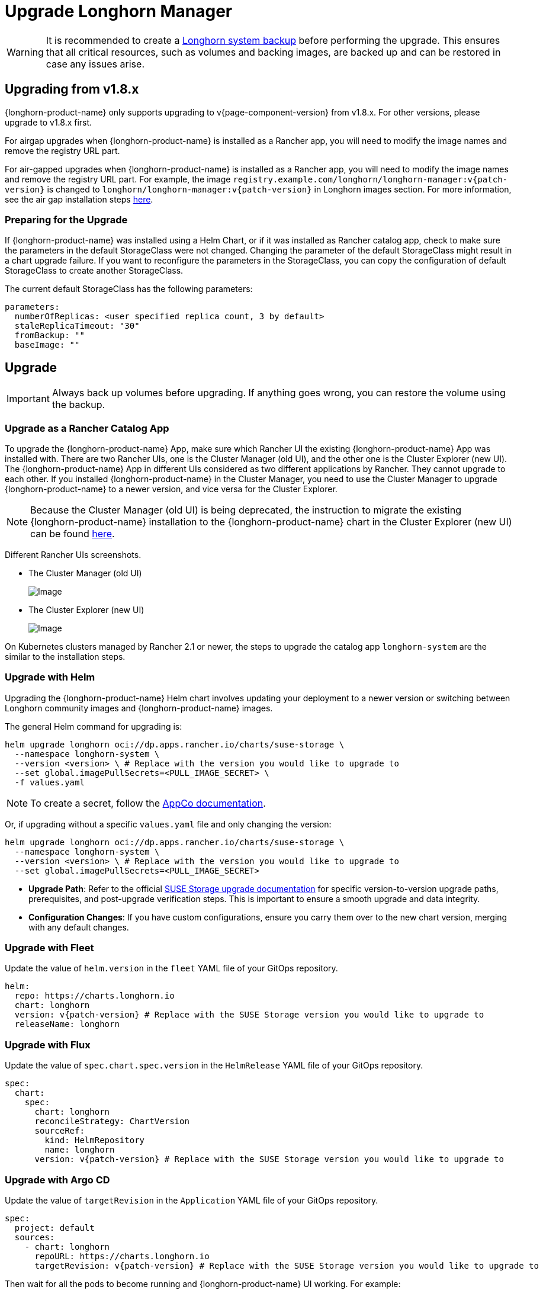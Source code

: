 = Upgrade Longhorn Manager
:current-version: {page-component-version}

[WARNING]
====
It is recommended to create a xref:snapshots-backups/system-backups/create-system-backup.adoc[Longhorn system backup] before performing the upgrade. This ensures that all critical resources, such as volumes and backing images, are backed up and can be restored in case any issues arise.
====

== Upgrading from v1.8.x

{longhorn-product-name} only supports upgrading to v{current-version} from v1.8.x. For other versions, please upgrade to v1.8.x first.

For airgap upgrades when {longhorn-product-name} is installed as a Rancher app, you will need to modify the image names and remove the registry URL part.

For air-gapped upgrades when {longhorn-product-name} is installed as a Rancher app, you will need to modify the image names and remove the registry URL part. For example, the image `registry.example.com/longhorn/longhorn-manager:v{patch-version}` is changed to `longhorn/longhorn-manager:v{patch-version}` in Longhorn images section. For more information, see the air gap installation steps xref:installation-setup/installation/airgapped-environment.adoc#_using_a_rancher_app[here].

=== Preparing for the Upgrade

If {longhorn-product-name} was installed using a Helm Chart, or if it was installed as Rancher catalog app, check to make sure the parameters in the default StorageClass were not changed. Changing the parameter of the default StorageClass might result in a chart upgrade failure. If you want to reconfigure the parameters in the StorageClass, you can copy the configuration of default StorageClass to create another StorageClass.

The current default StorageClass has the following parameters:

[,yaml]
----
parameters:
  numberOfReplicas: <user specified replica count, 3 by default>
  staleReplicaTimeout: "30"
  fromBackup: ""
  baseImage: ""
----

== Upgrade

[IMPORTANT]
====
Always back up volumes before upgrading. If anything goes wrong, you can restore the volume using the backup.
====

=== Upgrade as a Rancher Catalog App

To upgrade the {longhorn-product-name} App, make sure which Rancher UI the existing {longhorn-product-name} App was installed with. There are two Rancher UIs, one is the Cluster Manager (old UI), and the other one is the Cluster Explorer (new UI). The {longhorn-product-name} App in different UIs considered as two different applications by Rancher. They cannot upgrade to each other. If you installed {longhorn-product-name} in the Cluster Manager, you need to use the Cluster Manager to upgrade {longhorn-product-name} to a newer version, and vice versa for the Cluster Explorer.

[NOTE]
====
Because the Cluster Manager (old UI) is being deprecated, the instruction to migrate the existing {longhorn-product-name} installation to the {longhorn-product-name} chart in the Cluster Explorer (new UI) can be found https://longhorn.io/kb/how-to-migrate-longhorn-chart-installed-in-old-rancher-ui-to-the-chart-in-new-rancher-ui/[here].
====

Different Rancher UIs screenshots.

* The Cluster Manager (old UI)
+
image::screenshots/install/cluster-manager.png[Image]
+
* The Cluster Explorer (new UI)
+
image::screenshots/install/cluster-explorer.png[Image]

On Kubernetes clusters managed by Rancher 2.1 or newer, the steps to upgrade the catalog app `longhorn-system` are the similar to the installation steps.

=== Upgrade with Helm

Upgrading the {longhorn-product-name} Helm chart involves updating your deployment to a newer version or switching between Longhorn community images and {longhorn-product-name} images.

The general Helm command for upgrading is:

[,shell]
----
helm upgrade longhorn oci://dp.apps.rancher.io/charts/suse-storage \
  --namespace longhorn-system \
  --version <version> \ # Replace with the version you would like to upgrade to
  --set global.imagePullSecrets=<PULL_IMAGE_SECRET> \
  -f values.yaml
----

[NOTE]
====
To create a secret, follow the https://docs.apps.rancher.io/get-started/authentication/#kubernetes[AppCo documentation].
====

Or, if upgrading without a specific `values.yaml` file and only changing the version:

[,shell]
----
helm upgrade longhorn oci://dp.apps.rancher.io/charts/suse-storage \
  --namespace longhorn-system \
  --version <version> \ # Replace with the version you would like to upgrade to
  --set global.imagePullSecrets=<PULL_IMAGE_SECRET>
----

* *Upgrade Path*: Refer to the official xref:upgrades/upgrades.adoc[SUSE Storage upgrade documentation] for specific version-to-version upgrade paths, prerequisites, and post-upgrade verification steps. This is important to ensure a smooth upgrade and data integrity.
* *Configuration Changes*: If you have custom configurations, ensure you carry them over to the new chart version, merging with any default changes.

=== Upgrade with Fleet

Update the value of `helm.version` in the `fleet` YAML file of your GitOps repository.

[,yaml]
----
helm:
  repo: https://charts.longhorn.io
  chart: longhorn
  version: v{patch-version} # Replace with the SUSE Storage version you would like to upgrade to
  releaseName: longhorn
----

=== Upgrade with Flux

Update the value of `spec.chart.spec.version` in the `HelmRelease` YAML file of your GitOps repository.

[,yaml]
----
spec:
  chart:
    spec:
      chart: longhorn
      reconcileStrategy: ChartVersion
      sourceRef:
        kind: HelmRepository
        name: longhorn
      version: v{patch-version} # Replace with the SUSE Storage version you would like to upgrade to
----

=== Upgrade with Argo CD

Update the value of `targetRevision` in the `Application` YAML file of your GitOps repository.

[,yaml]
----
spec:
  project: default
  sources:
    - chart: longhorn
      repoURL: https://charts.longhorn.io
      targetRevision: v{patch-version} # Replace with the SUSE Storage version you would like to upgrade to
----

Then wait for all the pods to become running and {longhorn-product-name} UI working. For example:

[,shell]
----
 $ kubectl -n longhorn-system get pod
 NAME                                                  READY   STATUS    RESTARTS      AGE
 engine-image-ei-4dbdb778-nw88l                        1/1     Running   0             4m29s
 longhorn-ui-b7c844b49-jn5g6                           1/1     Running   0             75s
 longhorn-manager-z2p8h                                1/1     Running   0             71s
 instance-manager-b34d5db1fe1e2d52bcfb308be3166cfc     1/1     Running   0             65s
 longhorn-driver-deployer-6bd59c9f76-jp6pg             1/1     Running   0             75s
 engine-image-ei-df38d2e5-zccq5                        1/1     Running   0             65s
 csi-snapshotter-588457fcdf-h2lgc                      1/1     Running   0             30s
 csi-resizer-6d8cf5f99f-8v4sp                          1/1     Running   1 (30s ago)   37s
 csi-snapshotter-588457fcdf-6pgf4                      1/1     Running   0             30s
 csi-provisioner-869bdc4b79-7ddwd                      1/1     Running   1 (30s ago)   44s
 csi-snapshotter-588457fcdf-p4kkn                      1/1     Running   0             30s
 csi-attacher-7bf4b7f996-mfbdn                         1/1     Running   1 (30s ago)   50s
 csi-provisioner-869bdc4b79-4dc7n                      1/1     Running   1 (30s ago)   43s
 csi-resizer-6d8cf5f99f-vnspd                          1/1     Running   1 (30s ago)   37s
 csi-attacher-7bf4b7f996-hrs7w                         1/1     Running   1 (30s ago)   50s
 csi-attacher-7bf4b7f996-rt2s9                         1/1     Running   1 (30s ago)   50s
 csi-resizer-6d8cf5f99f-7vv89                          1/1     Running   1 (30s ago)   37s
 csi-provisioner-869bdc4b79-sn6zr                      1/1     Running   1 (30s ago)   43s
 longhorn-csi-plugin-b2zzj                             2/2     Running   0             24s
----

Next, xref:upgrades/longhorn-components/manually-upgrade-engine.adoc[upgrade Longhorn engine].